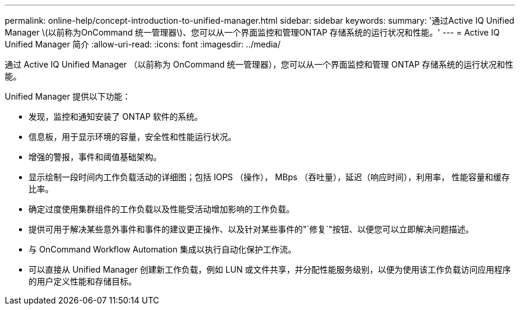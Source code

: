 ---
permalink: online-help/concept-introduction-to-unified-manager.html 
sidebar: sidebar 
keywords:  
summary: '通过Active IQ Unified Manager \(以前称为OnCommand 统一管理器\)、您可以从一个界面监控和管理ONTAP 存储系统的运行状况和性能。' 
---
= Active IQ Unified Manager 简介
:allow-uri-read: 
:icons: font
:imagesdir: ../media/


[role="lead"]
通过 Active IQ Unified Manager （以前称为 OnCommand 统一管理器），您可以从一个界面监控和管理 ONTAP 存储系统的运行状况和性能。

Unified Manager 提供以下功能：

* 发现，监控和通知安装了 ONTAP 软件的系统。
* 信息板，用于显示环境的容量，安全性和性能运行状况。
* 增强的警报，事件和阈值基础架构。
* 显示绘制一段时间内工作负载活动的详细图；包括 IOPS （操作）， MBps （吞吐量），延迟（响应时间），利用率， 性能容量和缓存比率。
* 确定过度使用集群组件的工作负载以及性能受活动增加影响的工作负载。
* 提供可用于解决某些意外事件和事件的建议更正操作、以及针对某些事件的"`修复`"按钮、以便您可以立即解决问题描述。
* 与 OnCommand Workflow Automation 集成以执行自动化保护工作流。
* 可以直接从 Unified Manager 创建新工作负载，例如 LUN 或文件共享，并分配性能服务级别，以便为使用该工作负载访问应用程序的用户定义性能和存储目标。

